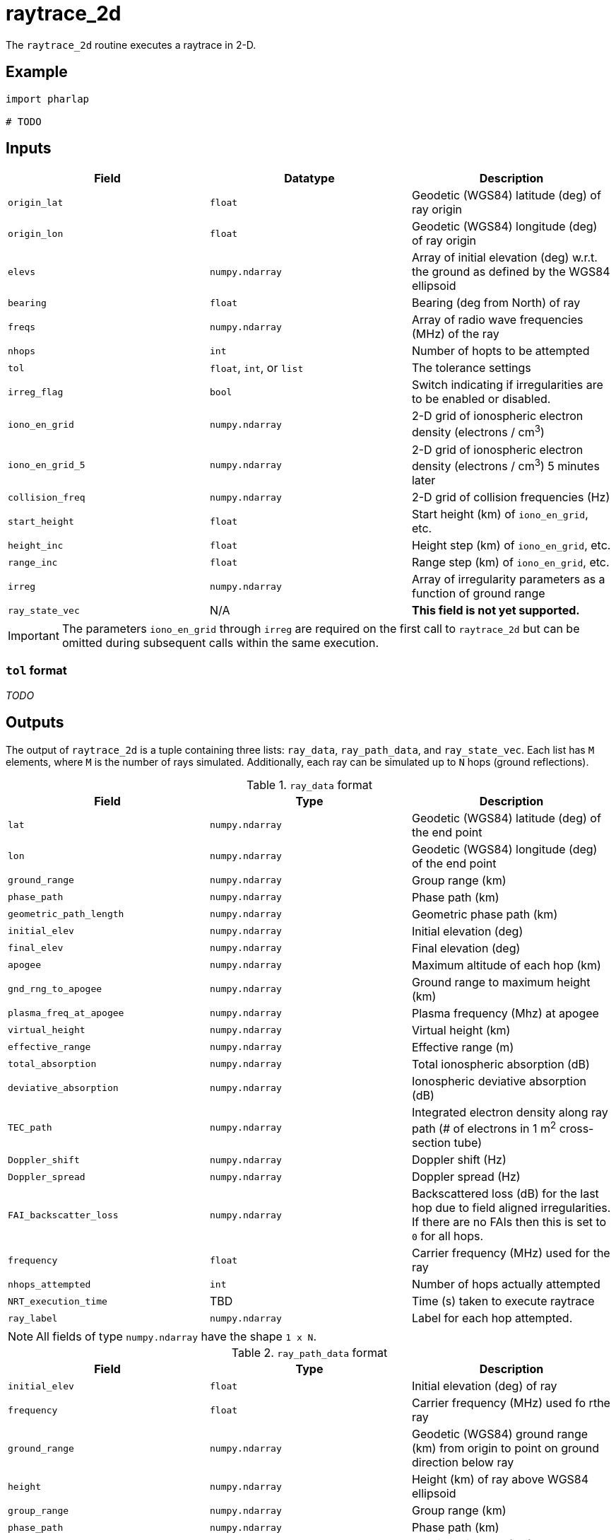 = raytrace_2d

The `raytrace_2d` routine executes a raytrace in 2-D.

== Example

[source,python]
--------------------------------------------------------------------------------
import pharlap

# TODO
--------------------------------------------------------------------------------

== Inputs

[options="header"]
|===============================================================================
| Field | Datatype | Description
| `origin_lat` | `float` | Geodetic (WGS84) latitude (deg) of ray origin
| `origin_lon` | `float` | Geodetic (WGS84) longitude (deg) of ray origin
| `elevs` | `numpy.ndarray` | Array of initial elevation (deg) w.r.t. the ground
as defined by the WGS84 ellipsoid
| `bearing` | `float` | Bearing (deg from North) of ray
| `freqs` | `numpy.ndarray` | Array of radio wave frequencies (MHz) of the ray
| `nhops` | `int` | Number of hopts to be attempted
| `tol` | `float`, `int`, or `list` | The tolerance settings
| `irreg_flag` | `bool` | Switch indicating if irregularities are to be enabled
or disabled.
| `iono_en_grid` | `numpy.ndarray` | 2-D grid of ionospheric electron density
(electrons / cm^3^)
| `iono_en_grid_5` | `numpy.ndarray` | 2-D grid of ionospheric electron density
(electrons / cm^3^) 5 minutes later
| `collision_freq` | `numpy.ndarray` | 2-D grid of collision frequencies (Hz)
| `start_height` | `float` | Start height (km) of `iono_en_grid`, etc.
| `height_inc` | `float` | Height step (km) of `iono_en_grid`, etc.
| `range_inc` | `float` | Range step (km) of `iono_en_grid`, etc.
| `irreg` | `numpy.ndarray` | Array of irregularity parameters as a function of
ground range
| `ray_state_vec` | N/A | *This field is not yet supported.*
|===============================================================================

IMPORTANT: The parameters `iono_en_grid` through `irreg` are required on the
first call to `raytrace_2d` but can be omitted during subsequent calls within
the same execution.

=== `tol` format

_TODO_

== Outputs

The output of `raytrace_2d` is a tuple containing three lists: `ray_data`,
`ray_path_data`, and `ray_state_vec`. Each list has `M` elements, where `M` is
the number of rays simulated. Additionally, each ray can be simulated up to `N`
hops (ground reflections).

.`ray_data` format
[options="header"]
|===============================================================================
| Field | Type | Description
| `lat` | `numpy.ndarray` | Geodetic (WGS84) latitude (deg) of the end point
| `lon` | `numpy.ndarray` | Geodetic (WGS84) longitude (deg) of the end point
| `ground_range` | `numpy.ndarray` | Group range (km)
| `phase_path` | `numpy.ndarray` | Phase path (km)
| `geometric_path_length` | `numpy.ndarray` | Geometric phase path (km)
| `initial_elev` | `numpy.ndarray` | Initial elevation (deg)
| `final_elev` | `numpy.ndarray` | Final elevation (deg)
| `apogee` | `numpy.ndarray` | Maximum altitude of each hop (km)
| `gnd_rng_to_apogee` | `numpy.ndarray` | Ground range to maximum height (km)
| `plasma_freq_at_apogee` | `numpy.ndarray` | Plasma frequency (Mhz) at apogee
| `virtual_height` | `numpy.ndarray` | Virtual height (km)
| `effective_range` | `numpy.ndarray` | Effective range (m)
| `total_absorption` | `numpy.ndarray` | Total ionospheric absorption (dB)
| `deviative_absorption` | `numpy.ndarray` | Ionospheric deviative absorption
(dB)
| `TEC_path` | `numpy.ndarray` | Integrated electron density along ray path (#
of electrons in 1 m^2^ cross-section tube)
| `Doppler_shift` | `numpy.ndarray` | Doppler shift (Hz)
| `Doppler_spread` | `numpy.ndarray` | Doppler spread (Hz)
| `FAI_backscatter_loss` | `numpy.ndarray` | Backscattered loss (dB) for the
last hop due to field aligned irregularities. If there are no FAIs then this is
set to `0` for all hops.
| `frequency` | `float` | Carrier frequency (MHz) used for the ray
| `nhops_attempted` | `int` | Number of hops actually attempted
| `NRT_execution_time` | TBD | Time (s) taken to execute raytrace
| `ray_label` | `numpy.ndarray` | Label for each hop attempted.
|===============================================================================

NOTE: All fields of type `numpy.ndarray` have the shape `1 x N`.

.`ray_path_data` format
[options="header"]
|===============================================================================
| Field | Type | Description
| `initial_elev` | `float` | Initial elevation (deg) of ray
| `frequency` | `float` | Carrier frequency (MHz) used fo rthe ray
| `ground_range` | `numpy.ndarray` | Geodetic (WGS84) ground range (km) from
origin to point on ground direction below ray
| `height` | `numpy.ndarray` | Height (km) of ray above WGS84 ellipsoid
| `group_range` | `numpy.ndarray` | Group range (km)
| `phase_path` | `numpy.ndarray` | Phase path (km)
| `geometric_distance` | `numpy.ndarray` | Physical distance (km) along ray path
| `electron_density` | `numpy.ndarray` | Electron density (1/cm^3^)
| `refractive_index` | `numpy.ndarray` | Refractive index
| `collision_frequency` | `numpy.ndarray` | Collision frequency (MHz) at each
point along ray
| `cumulative_absorption` | `numpy.ndarray` | Cumulative absorption (dB) along
ray path
|===============================================================================

NOTE: All fields of type `numpy.ndarray` have the shape `1 x P`, where `P` is
the number of points in each ray.

=== `ray_label` values

[horizontal]
1:: for ray reaching ground
0:: for ray becoming evanescent, raytracing terminated
-1:: for field aligned backscatter - ray reflected with appropriate scattering
loss, raytracing terminated
-2:: ray has penetrated the ionosphere - raytracing terminated
-3:: raytracing has exceeded maximum ground range - raytracing terminated
-4:: ray angular coordinate has become negative, raytracing terminated
-5:: raytracing has exceedeed the maximum allowed points along path, raytracing
terminated
-6:: ray is near antipodal point (the WGS84 coordinate conversion routines are
unrelaible), raytracing terminated
-100:: a catastrophic error occurred, raytracing terminated

.`ray_state_vec` format
[options="header"]
|===============================================================================
| Field | Type | Description
| `r` | `numpy.ndarray` | Distance (km) of ray to center of Earth
| `Q` | `numpy.ndarray` | See equation 4 of Coleman JASTP, 59, pp2090
| `theta` | `numpy.ndarray` | Angle (rad) subtended by ray at the center of
Earth
| `delta_r` | `numpy.ndarray` | &Delta;r (km) (see equation 7 of Coleman RS, 33,
pp1188)
| `delta_Q` | `numpy.ndarray` | &Delta;Q (see equation 8 of Coleman RS, 33,
pp1188)
| `deviative_absorption` | `numpy.ndarray` | Ionospheric deviative absorption
(dB)
| `phase_path` | `numpy.ndarray` | Phase path (km)
| `group_path` | `numpy.ndarray` | Independent variable of RKF ODE solver
| `group_step_size` | `numpy.ndarray` | Group path step size (km) for ODE solver
|===============================================================================

NOTE: All fields of type `numpy.ndarray` have the shape `1 x P`, where `P` is
the number of points in each ray.

== Additional Information

This document is based on the documentation provided in `raytrace_2d.m` from the
official MATLAB release of PHaRLAP.
